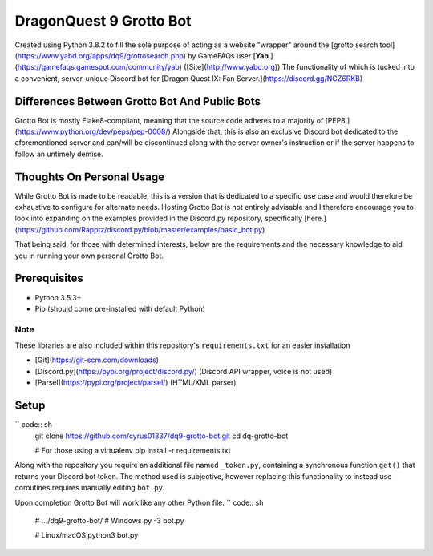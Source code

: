 ========================
DragonQuest 9 Grotto Bot
========================
Created using Python 3.8.2 to fill the sole purpose of acting as a website "wrapper" around the [grotto search tool](https://www.yabd.org/apps/dq9/grottosearch.php) by GameFAQs user [**Yab**.](https://gamefaqs.gamespot.com/community/yab) ([Site](http://www.yabd.org)) The functionality of which is tucked into a convenient, server-unique Discord bot for [Dragon Quest IX: Fan Server.](https://discord.gg/NGZ6RKB)


Differences Between Grotto Bot And Public Bots
----------------------------------------------
Grotto Bot is mostly Flake8-compliant, meaning that the source code adheres to a majority of [PEP8.](https://www.python.org/dev/peps/pep-0008/) Alongside that, this is also an exclusive Discord bot dedicated to the aforementioned server and can/will be discontinued along with the server owner's instruction or if the server happens to follow an untimely demise.


Thoughts On Personal Usage
--------------------------
While Grotto Bot is made to be readable, this is a version that is dedicated to a specific use case and would therefore be exhaustive to configure for alternate needs. Hosting Grotto Bot is not entirely advisable and I therefore encourage you to look into expanding on the examples provided in the Discord.py repository, specifically [here.](https://github.com/Rapptz/discord.py/blob/master/examples/basic_bot.py)

That being said, for those with determined interests, below are the requirements and the necessary knowledge to aid you in running your own personal Grotto Bot.


Prerequisites
-------------
- Python 3.5.3+
- Pip (should come pre-installed with default Python)

Note
~~~~
These libraries are also included within this repository's ``requirements.txt`` for an easier installation

- [Git](https://git-scm.com/downloads)
- [Discord.py](https://pypi.org/project/discord.py/) (Discord API wrapper, voice is not used)
- [Parsel](https://pypi.org/project/parsel/) (HTML/XML parser)


Setup
-----
`` code:: sh
    git clone https://github.com/cyrus01337/dq9-grotto-bot.git
    cd dq-grotto-bot

    # For those using a virtualenv
    pip install -r requirements.txt

Along with the repository you require an additional file named ``_token.py``, containing a synchronous function ``get()`` that returns your Discord bot token. The method used is subjective, however replacing this functionality to instead use coroutines requires manually editing ``bot.py``.

Upon completion Grotto Bot will work like any other Python file:
`` code:: sh
    # .../dq9-grotto-bot/
    # Windows
    py -3 bot.py

    # Linux/macOS
    python3 bot.py
